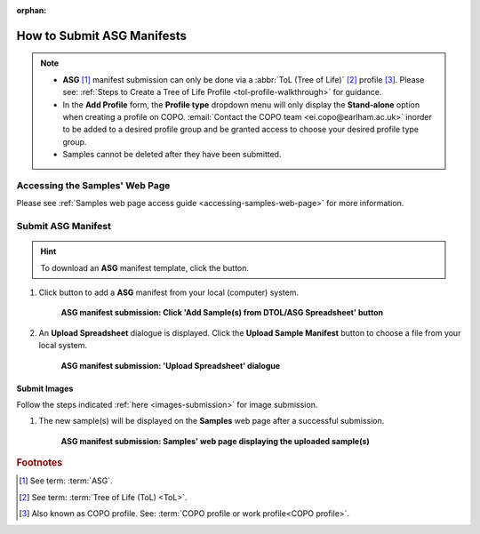 :orphan:

.. _tol-asg-manifest-submissions:

==============================
How to Submit ASG Manifests
==============================

.. note::

  * **ASG** [#f1]_  manifest submission can only be done via a :abbr:`ToL (Tree of Life)` [#f2]_ profile [#f3]_. Please see:
    :ref:`Steps to Create a Tree of Life Profile <tol-profile-walkthrough>` for guidance.

  * In the **Add Profile** form, the **Profile type** dropdown menu will only display the **Stand-alone** option when
    creating a profile on COPO. :email:`Contact the COPO team <ei.copo@earlham.ac.uk>` inorder to be added to a desired
    profile group and be granted access to choose your desired profile type group.

  *  Samples cannot be deleted after they have been submitted.

.. seealso::

  * :ref:`How to Update Samples <samples-update>`
  * :ref:`downloading-submitted-sample-manifest`
  * :ref:`How to Submit Barcoding Manifests <barcoding-manifest-submissions>`
  * :ref:`Accessions profile component <accessions-component>`

.. raw:: html

   <hr>

--------------------------------
Accessing the Samples' Web Page
--------------------------------

Please see :ref:`Samples web page access guide <accessing-samples-web-page>` for more information.

.. raw:: html

   <hr>

.. _submit-manifest-asg:

----------------------
Submit ASG Manifest
----------------------

.. hint::

  To download an **ASG** manifest template, click the |blank-manifest-download-button| button.

#. Click |add-asg-manifest-button| button to add a **ASG** manifest from your local (computer) system.

    .. figure:: /assets/images/samples/asg/asg_pointer_to_add_manifest_button.png
      :alt: Pointer to 'Add Sample(s) from DTOL/ASG Spreadsheet' button
      :align: center
      :target: https://raw.githubusercontent.com/collaborative-open-plant-omics/Documentation/main/assets/images/samples/asg/asg_pointer_to_add_manifest_button.png
      :class: with-shadow with-border

      **ASG manifest submission: Click 'Add Sample(s) from DTOL/ASG Spreadsheet' button**

   .. raw:: html

      <br>

#. An **Upload Spreadsheet** dialogue is displayed. Click the **Upload Sample Manifest** button to choose a file from
   your local system.

    .. figure:: /assets/images/samples/samples_upload_spreadsheet_dialogue.png
      :alt: Upload Spreadsheet dialogue
      :align: center
      :target: https://raw.githubusercontent.com/collaborative-open-plant-omics/Documentation/main/assets/images/samples/samples_upload_spreadsheet_dialogue.png
      :class: with-shadow with-border

      **ASG manifest submission: 'Upload Spreadsheet' dialogue**

   .. raw:: html

      <br>

.. raw:: html

  <hr>

Submit Images
~~~~~~~~~~~~~~~~~~~~

Follow the steps indicated :ref:`here <images-submission>` for image submission.

.. raw:: html

  <hr>

#. The new sample(s) will be displayed on the **Samples** web page after a successful submission.

    .. figure:: /assets/images/samples/asg/asg_samples_submitted.png
      :alt: Sample(s) submitted
      :align: center
      :target: https://raw.githubusercontent.com/collaborative-open-plant-omics/Documentation/main/assets/images/samples/asg/asg_samples_submitted.png
      :class: with-shadow with-border

      **ASG manifest submission: Samples' web page displaying the uploaded sample(s)**

    .. raw:: html

       <br><br>

.. raw:: html

   <hr>

.. rubric:: Footnotes
.. [#f1] See term: :term:`ASG`.
.. [#f2] See term: :term:`Tree of Life (ToL) <ToL>`.
.. [#f3] Also known as COPO profile. See: :term:`COPO profile  or work profile<COPO profile>`.


.. raw:: html

   <br><br>

..
    Images declaration
..
.. |add-asg-manifest-button| image:: /assets/images/buttons/add_asg_manifest_button.png
   :height: 4ex
   :class: no-scaled-link

.. |blank-manifest-download-button| image:: /assets/images/buttons/download_button_blank_manifest.png
   :height: 4ex
   :class: no-scaled-link

.. |samples-component-button| image:: /assets/images/buttons/components_samples_button.png
   :height: 4ex
   :class: no-scaled-link

.. |profile-actions-button| image:: /assets/images/buttons/profile_actions_button.png
   :height: 4ex
   :class: no-scaled-link

.. |profile-components-button| image:: /assets/images/buttons/profile_components_button.png
   :height: 4ex
   :class: no-scaled-link